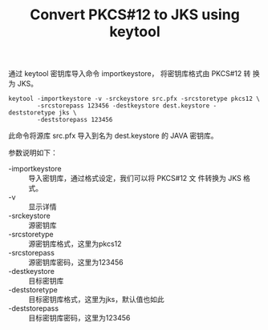 # -*- mode:org;coding:utf-8 -*-
#+TITLE: Convert PKCS#12 to JKS using keytool

通过 keytool 密钥库导入命令 importkeystore， 将密钥库格式由 PKCS#12 转
换为 JKS。

: keytool -importkeystore -v -srckeystore src.pfx -srcstoretype pkcs12 \
:         -srcstorepass 123456 -destkeystore dest.keystore -deststoretype jks \
:         -deststorepass 123456

此命令将源库 src.pfx 导入到名为 dest.keystore 的 JAVA 密钥库。

参数说明如下：
 + -importkeystore :: 导入密钥库，通过格式设定，我们可以将 PKCS#12 文
      件转换为 JKS 格式。 
 + -v :: 显示详情 
 + -srckeystore ::  源密钥库
 + -srcstoretype :: 源密钥库格式，这里为pkcs12 
 + -srcstorepass :: 源密钥库密码，这里为123456 
 + -destkeystore :: 目标密钥库                                         
 + -deststoretype :: 目标密钥库格式，这里为jks，默认值也如此 
 + -deststorepass :: 目标密钥库密码，这里为123456 

